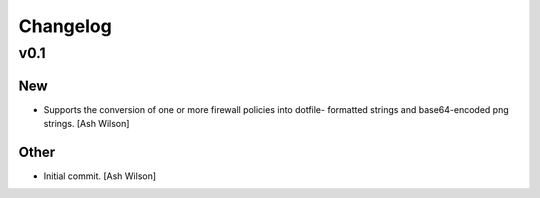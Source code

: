 Changelog
=========

v0.1
----

New
~~~

- Supports the conversion of one or more firewall policies into dotfile-
  formatted strings and base64-encoded png strings. [Ash Wilson]

Other
~~~~~

- Initial commit. [Ash Wilson]


